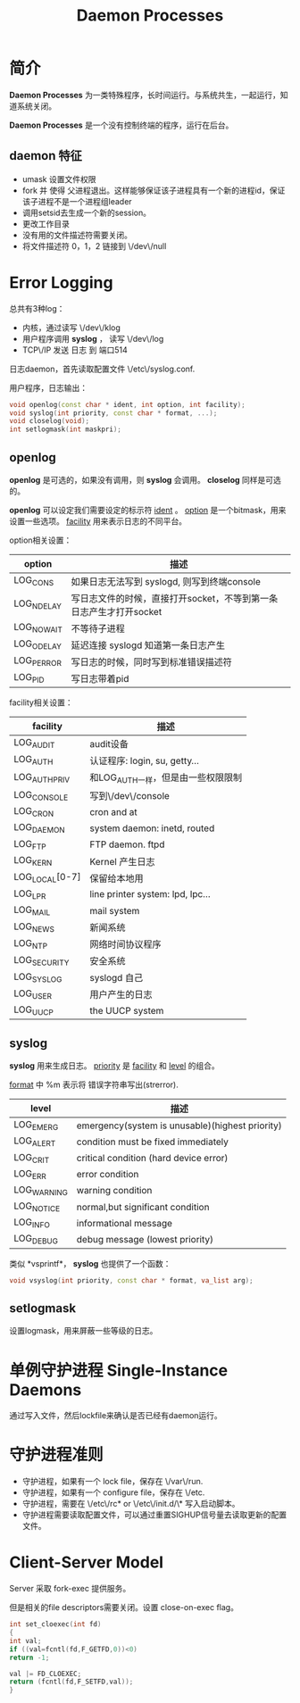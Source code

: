 #+TITLE: Daemon Processes

* 简介
  
  *Daemon Processes* 为一类特殊程序，长时间运行。与系统共生，一起运行，知道系统关闭。
  
  *Daemon Processes* 是一个没有控制终端的程序，运行在后台。
  
** daemon 特征
   
- umask 设置文件权限
- fork 并 使得 父进程退出。这样能够保证该子进程具有一个新的进程id，保证该子进程不是一个进程组leader
- 调用setsid去生成一个新的session。
- 更改工作目录
- 没有用的文件描述符需要关闭。
- 将文件描述符 0，1，2 链接到 \/dev\/null


* Error Logging

  总共有3种log：
- 内核，通过读写 \/dev\/klog
- 用户程序调用 *syslog* ， 读写 \/dev\/log
- TCP\/IP 发送 日志 到 端口514

日志daemon，首先读取配置文件 \/etc\/syslog.conf. 

用户程序，日志输出：
#+BEGIN_SRC cpp
void openlog(const char * ident, int option, int facility);
void syslog(int priority, const char * format, ...);
void closelog(void);
int setlogmask(int maskpri);
#+END_SRC


** openlog

*openlog* 是可选的，如果没有调用，则 *syslog* 会调用。 *closelog* 同样是可选的。

*openlog* 可以设定我们需要设定的标示符 _ident_ 。 _option_ 是一个bitmask，用来设置一些选项。  _facility_ 用来表示日志的不同平台。


option相关设置：
| option     | 描述                                                               |
|------------+--------------------------------------------------------------------|
| LOG_CONS   | 如果日志无法写到 syslogd, 则写到终端console                        |
| LOG_NDELAY | 写日志文件的时候，直接打开socket，不等到第一条日志产生才打开socket |
| LOG_NOWAIT | 不等待子进程                                                       |
| LOG_ODELAY | 延迟连接 syslogd 知道第一条日志产生                                |
| LOG_PERROR | 写日志的时候，同时写到标准错误描述符             |
| LOG_PID    | 写日志带着pid                                                 |

facility相关设置：
| facility       | 描述                               |
|----------------+------------------------------------|
| LOG_AUDIT      | audit设备                          |
| LOG_AUTH       | 认证程序: login, su, getty...      |
| LOG_AUTHPRIV   | 和LOG_AUTH一样，但是由一些权限限制 |
| LOG_CONSOLE    | 写到\/dev\/console                 |
| LOG_CRON       | cron and at                        |
| LOG_DAEMON     | system daemon: inetd, routed       |
| LOG_FTP        | FTP daemon. ftpd                   |
| LOG_KERN       | Kernel 产生日志                    |
| LOG_LOCAL[0-7] | 保留给本地用                       |
| LOG_LPR        | line printer system: lpd, lpc...   |
| LOG_MAIL       | mail system                        |
| LOG_NEWS       | 新闻系统                           |
| LOG_NTP        | 网络时间协议程序                   |
| LOG_SECURITY   | 安全系统                           |
| LOG_SYSLOG     | syslogd 自己                       |
| LOG_USER       | 用户产生的日志                     |
| LOG_UUCP       | the UUCP system                    |


** syslog


*syslog* 用来生成日志。 _priority_ 是 _facility_ 和 _level_ 的组合。

_format_ 中 %m 表示将 错误字符串写出(strerror).

| level       | 描述                                            |
|-------------+-------------------------------------------------|
| LOG_EMERG   | emergency(system is unusable)(highest priority) |
| LOG_ALERT   | condition must be fixed immediately             |
| LOG_CRIT    | critical condition (hard device error)          |
| LOG_ERR     | error condition                                 |
| LOG_WARNING | warning condition                               |
| LOG_NOTICE  | normal,but significant condition                |
| LOG_INFO    | informational message                           |
| LOG_DEBUG   | debug message (lowest priority)                 |

类似 *vsprintf*， *syslog* 也提供了一个函数：
#+BEGIN_SRC cpp
void vsyslog(int priority, const char * format, va_list arg);
#+END_SRC



** setlogmask

设置logmask，用来屏蔽一些等级的日志。


* 单例守护进程 Single-Instance Daemons
  
  通过写入文件，然后lockfile来确认是否已经有daemon运行。





* 守护进程准则
  
  + 守护进程，如果有一个 lock file，保存在 \/var\/run.
  + 守护进程，如果有一个 configure file，保存在 \/etc.
  + 守护进程，需要在 \/etc\/rc* or \/etc\/init.d/\* 写入启动脚本。
  + 守护进程需要读取配置文件，可以通过重置SIGHUP信号量去读取更新的配置文件。

    
  




* Client-Server Model 
  
  Server 采取 fork-exec 提供服务。
  
  但是相关的file descriptors需要关闭。设置 close-on-exec flag。

  #+BEGIN_SRC cpp
  int set_cloexec(int fd)
  {
  int val;
  if ((val=fcntl(fd,F_GETFD,0))<0)
  return -1;
 
  val |= FD_CLOEXEC;
  return (fcntl(fd,F_SETFD,val));
  }
  #+END_SRC




